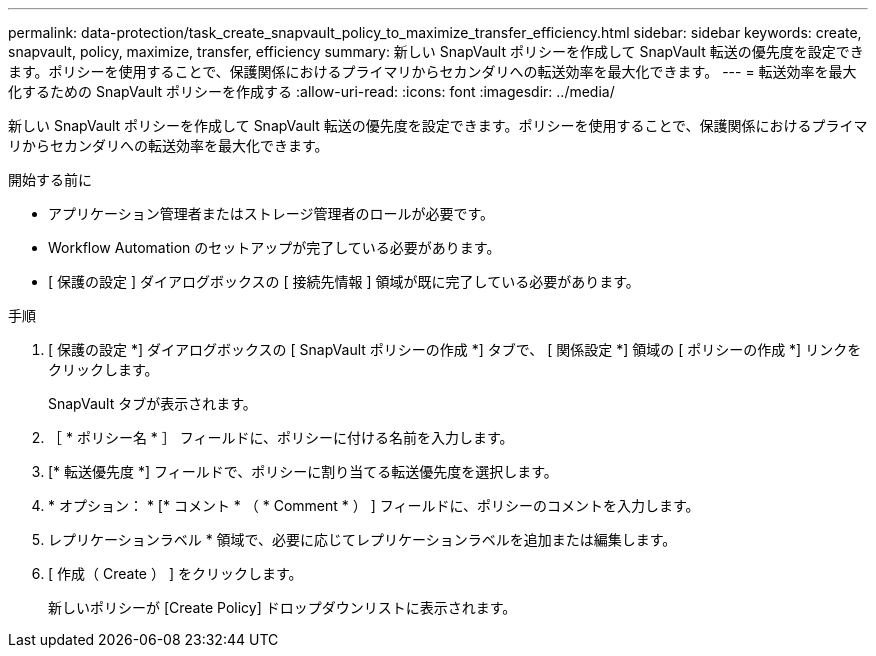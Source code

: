 ---
permalink: data-protection/task_create_snapvault_policy_to_maximize_transfer_efficiency.html 
sidebar: sidebar 
keywords: create, snapvault, policy,  maximize, transfer, efficiency 
summary: 新しい SnapVault ポリシーを作成して SnapVault 転送の優先度を設定できます。ポリシーを使用することで、保護関係におけるプライマリからセカンダリへの転送効率を最大化できます。 
---
= 転送効率を最大化するための SnapVault ポリシーを作成する
:allow-uri-read: 
:icons: font
:imagesdir: ../media/


[role="lead"]
新しい SnapVault ポリシーを作成して SnapVault 転送の優先度を設定できます。ポリシーを使用することで、保護関係におけるプライマリからセカンダリへの転送効率を最大化できます。

.開始する前に
* アプリケーション管理者またはストレージ管理者のロールが必要です。
* Workflow Automation のセットアップが完了している必要があります。
* [ 保護の設定 ] ダイアログボックスの [ 接続先情報 ] 領域が既に完了している必要があります。


.手順
. [ 保護の設定 *] ダイアログボックスの [ SnapVault ポリシーの作成 *] タブで、 [ 関係設定 *] 領域の [ ポリシーの作成 *] リンクをクリックします。
+
SnapVault タブが表示されます。

. ［ * ポリシー名 * ］ フィールドに、ポリシーに付ける名前を入力します。
. [* 転送優先度 *] フィールドで、ポリシーに割り当てる転送優先度を選択します。
. * オプション： * [* コメント * （ * Comment * ） ] フィールドに、ポリシーのコメントを入力します。
. レプリケーションラベル * 領域で、必要に応じてレプリケーションラベルを追加または編集します。
. [ 作成（ Create ） ] をクリックします。
+
新しいポリシーが [Create Policy] ドロップダウンリストに表示されます。


